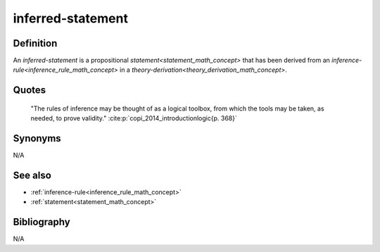 .. _inferred_statement_math_concept:

.. role:: python(code)
    :language: py

.. tags:: inferred-statement

inferred-statement
=====================

Definition
----------

An *inferred-statement* is a propositional `statement<statement_math_concept>` that has been derived from an `inference-rule<inference_rule_math_concept>` in a `theory-derivation<theory_derivation_math_concept>`.

Quotes
------

    "The rules of inference may be thought of as a logical toolbox, from which the tools may be taken, as needed, to prove validity."
    :cite:p:`copi_2014_introductionlogic{p. 368}`

Synonyms
--------

N/A

See also
--------

* :ref:`inference-rule<inference_rule_math_concept>`
* :ref:`statement<statement_math_concept>`

Bibliography
------------

N/A

